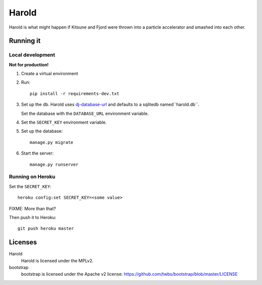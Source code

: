 ========
 Harold
========

Harold is what might happen if Kitsune and Fjord were thrown into a
particle accelerator and smashed into each other.


Running it
==========

Local development
-----------------

**Not for production!**

1. Create a virtual environment
2. Run::

       pip install -r requirements-dev.txt

3. Set up the db. Harold uses `dj-database-url
   <https://github.com/kennethreitz/dj-database-url>`_ and defaults to
   a sqlitedb named``harold.db``.

   Set the database with the ``DATABASE_URL`` environment variable.

4. Set the ``SECRET_KEY`` environment variable.

5. Set up the database::

       manage.py migrate

6. Start the server::

       manage.py runserver


Running on Heroku
-----------------

Set the ``SECRET_KEY``::

    heroku config:set SECRET_KEY=<some value>


FIXME: More than that?

Then push it to Heroku::

    git push heroku master


Licenses
========

Harold
    Harold is licensed under the MPLv2.

bootstrap
    bootstrap is licensed under the Apache v2 license:
    https://github.com/twbs/bootstrap/blob/master/LICENSE
